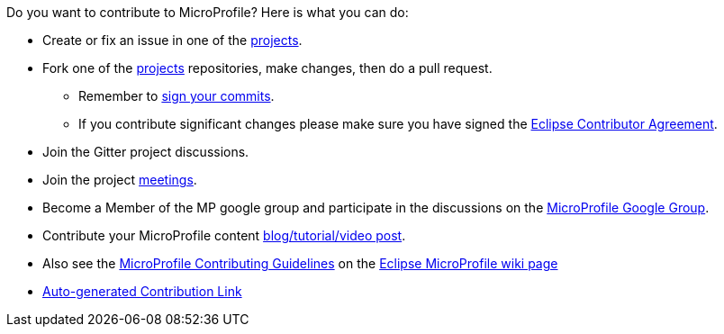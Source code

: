 //
// Copyright (c) 2017-2017 Contributors to the Eclipse Foundation
//
// See the NOTICE file(s) distributed with this work for additional
// information regarding copyright ownership.
//
// Licensed under the Apache License, Version 2.0 (the "License");
// you may not use this file except in compliance with the License.
// You may obtain a copy of the License at
//
//     http://www.apache.org/licenses/LICENSE-2.0
//
// Unless required by applicable law or agreed to in writing, software
// distributed under the License is distributed on an "AS IS" BASIS,
// WITHOUT WARRANTIES OR CONDITIONS OF ANY KIND, either express or implied.
// See the License for the specific language governing permissions and
// limitations under the License.
//
// SPDX-License-Identifier: Apache-2.0

Do you want to contribute to MicroProfile? Here is what you can do:

* Create or fix an issue in one of the https://microprofile.io/projects/[projects].

* Fork one of the https://microprofile.io/projects/[projects] repositories, make changes, then do a pull request.

** Remember to https://help.github.com/articles/signing-commits[sign your commits].

** If you contribute significant changes please make sure you have signed the https://www.eclipse.org/legal/ECA.php[Eclipse Contributor Agreement].

* Join the Gitter project discussions.

* Join the project https://calendar.google.com/calendar/embed?src=gbnbc373ga40n0tvbl88nkc3r4%40group.calendar.google.com[meetings].

* Become a Member of the MP google group and participate in the discussions on the https://groups.google.com/forum/#!forum/microprofile[MicroProfile Google Group].

* Contribute your MicroProfile content https://microprofile.io/blog/[blog/tutorial/video post].

* Also see the https://wiki.eclipse.org/MicroProfile/ContributingGuidelines[MicroProfile Contributing Guidelines] on the https://wiki.eclipse.org/MicroProfile[Eclipse MicroProfile wiki page]

* https://www.eclipse.org/projects/tools/default_contributing_file.php?id=technology.microprofile[Auto-generated Contribution Link]
